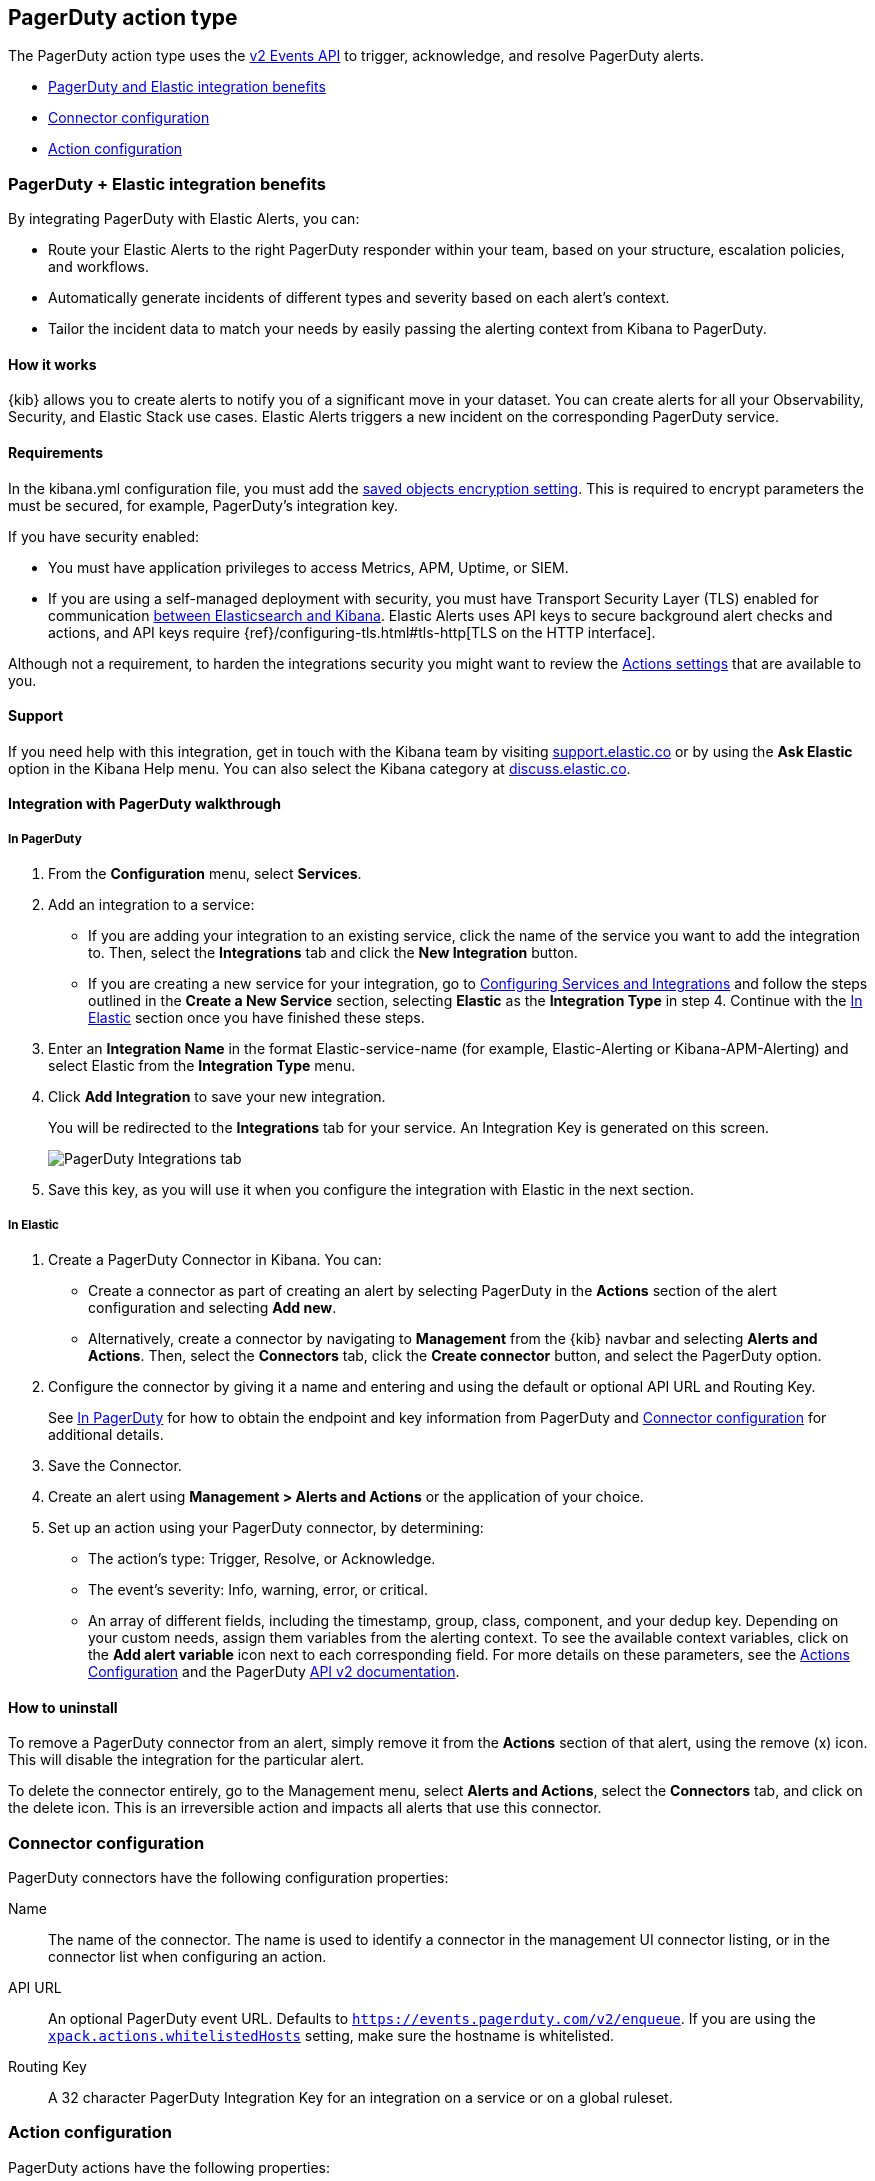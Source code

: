 [role="xpack"]
[[pagerduty-action-type]]
== PagerDuty action type

The PagerDuty action type uses the https://v2.developer.pagerduty.com/docs/events-api-v2[v2 Events API] to trigger, acknowledge, and resolve PagerDuty alerts.

* <<pagerduty-benefits, PagerDuty and Elastic integration benefits>>
* <<pagerduty-connector-configuration, Connector configuration>>
* <<pagerduty-action-configuration, Action configuration>>

[float]
[[pagerduty-benefits]]
=== PagerDuty + Elastic integration benefits

By integrating PagerDuty with Elastic Alerts, you can:

* Route your Elastic Alerts to the right PagerDuty responder within your team, based on your structure, escalation policies, and workflows.
* Automatically generate incidents of different types and severity based on each alert’s context.
* Tailor the incident data to match your needs by easily passing the alerting context from Kibana to PagerDuty.

[float]
[[pagerduty-how-it-works]]
==== How it works

{kib} allows you to create alerts to notify you of a significant move
in your dataset.
You can create alerts for all your Observability, Security, and Elastic Stack use cases.
Elastic Alerts triggers a new incident on the corresponding PagerDuty service.

[float]
==== Requirements

In the kibana.yml configuration file, you must add the <<general-alert-action-settings, saved objects encryption setting>>.
This is required to encrypt parameters the must be secured, for example, PagerDuty’s integration key.

If you have security enabled:

* You must have
application privileges to access Metrics, APM, Uptime, or SIEM.
* If you are using a self-managed deployment with security, you must have
Transport Security Layer (TLS) enabled for communication <<configuring-tls-kib-es, between Elasticsearch and Kibana>>.
Elastic Alerts uses API keys to secure background alert checks and actions,
and API keys require {ref}/configuring-tls.html#tls-http[TLS on the HTTP interface].

Although not a requirement, to harden the integrations security you might want to
review the <<action-settings, Actions settings>> that are available to you.

[float]
[[pagerduty-support]]
==== Support
If you need help with this integration, get in touch with the Kibana team by visiting
https://support.elastic.co[support.elastic.co] or by using the *Ask Elastic* option in the Kibana Help menu.
You can also select the Kibana category at https://discuss.elastic.co/[discuss.elastic.co].

[float]
[[pagerduty-integration-walkthrough]]
==== Integration with PagerDuty walkthrough

[float]
[[pagerduty-in-pagerduty]]
===== In PagerDuty

. From the *Configuration* menu, select *Services*.
. Add an integration to a service:
+
* If you are adding your integration to an existing service,
click the name of the service you want to add the integration to.
Then, select the *Integrations* tab and click the *New Integration* button.
* If you are creating a new service for your integration,
go to
https://support.pagerduty.com/docs/services-and-integrations#section-configuring-services-and-integrations[Configuring Services and Integrations]
and follow the steps outlined in the *Create a New Service* section, selecting *Elastic* as the *Integration Type* in step 4.
Continue with the <<pagerduty-in-elastic, In Elastic>> section once you have finished these steps.

. Enter an *Integration Name* in the format Elastic-service-name (for example, Elastic-Alerting or Kibana-APM-Alerting)
and select Elastic from the *Integration Type* menu.
. Click *Add Integration* to save your new integration.
+
You will be redirected to the *Integrations* tab for your service. An Integration Key is generated on this screen.
+
[role="screenshot"]
image::user/alerting/images/pagerduty-integration.png[PagerDuty Integrations tab]

. Save this key, as you will use it when you configure the integration with Elastic in the next section.

[float]
[[pagerduty-in-elastic]]
===== In Elastic

. Create a PagerDuty Connector in Kibana.  You can:
+
* Create a connector as part of creating an alert by selecting PagerDuty in the *Actions*
section of the alert configuration and selecting *Add new*.
* Alternatively, create a connector by navigating to *Management* from the {kib} navbar and selecting
*Alerts and Actions*. Then, select the *Connectors* tab, click the *Create connector* button, and select the PagerDuty option.

. Configure the connector by giving it a name and entering and using the default or optional API URL and Routing Key.
+
See <<pagerduty-in-pagerduty, In PagerDuty>> for how to obtain the endpoint and key information from PagerDuty and
<<pagerduty-connector-configuration, Connector configuration>> for additional details.

. Save the Connector.

. Create an alert using *Management > Alerts and Actions* or the application of your choice.

. Set up an action using your PagerDuty connector, by determining:
+
* The action’s type: Trigger, Resolve, or Acknowledge.
* The event’s severity: Info, warning, error, or critical.
* An array of different fields, including the timestamp, group, class, component, and your dedup key.
Depending on your custom needs, assign them variables from the alerting context.
To see the available context variables, click on the *Add alert variable* icon next
to each corresponding field. For more details on these parameters, see the
<<pagerduty-action-configuration, Actions Configuration>> and the PagerDuty
https://v2.developer.pagerduty.com/v2/docs/send-an-event-events-api-v2[API v2 documentation].


[float]
[[pagerduty-uninstall]]
==== How to uninstall
To remove a PagerDuty connector from an alert, simply remove it
from the *Actions* section of that alert, using the remove (x) icon.
This will disable the integration for the particular alert.

To delete the connector entirely, go to the Management menu, select *Alerts and Actions*,
select the *Connectors* tab, and click on the delete icon.
This is an irreversible action and impacts all alerts that use this connector.


[float]
[[pagerduty-connector-configuration]]
=== Connector configuration

PagerDuty connectors have the following configuration properties:

Name::      The name of the connector. The name is used to identify a  connector in the management UI connector listing, or in the connector list when configuring an action.
API URL::   An optional PagerDuty event URL. Defaults to `https://events.pagerduty.com/v2/enqueue`. If you are using the <<action-settings, `xpack.actions.whitelistedHosts`>> setting, make sure the hostname is whitelisted.
Routing Key::   A 32 character PagerDuty Integration Key for an integration on a service or on a global ruleset.

[float]
[[pagerduty-action-configuration]]
=== Action configuration

PagerDuty actions have the following properties:

Severity::      The perceived severity of on the affected system. This can be one of `Critical`, `Error`, `Warning` or `Info`(default).
Event action::  One of `Trigger` (default), `Resolve`, or `Acknowledge`. See https://v2.developer.pagerduty.com/docs/events-api-v2#event-action[event action] for more details.
Dedup Key::     All actions sharing this key will be associated with the same PagerDuty alert. This value is used to correlate trigger and resolution. This value is *optional*, and if unset defaults to `action:<action saved object id>`. The maximum length is *255* characters. See https://v2.developer.pagerduty.com/docs/events-api-v2#alert-de-duplication[alert deduplication] for details.
Timestamp::     An *optional* https://v2.developer.pagerduty.com/v2/docs/types#datetime[ISO-8601 format date-time], indicating the time the event was detected or generated.
Component::     An *optional* value indicating the component of the source machine that is responsible for the event, for example `mysql` or `eth0`.
Group::         An *optional* value indicating the logical grouping of components of a service, for example `app-stack`.
Source::        An *optional* value indicating the affected system, preferably a hostname or fully qualified domain name. Defaults to the {kib} saved object id of the action.
Summary::       An *optional* text summary of the event, defaults to `No summary provided`. The maximum length is 1024 characters.
Class::         An *optional* value indicating the class/type of the event, for example `ping failure` or `cpu load`.

For more details on these properties, see https://v2.developer.pagerduty.com/v2/docs/send-an-event-events-api-v2[PagerDuty v2 event parameters].
